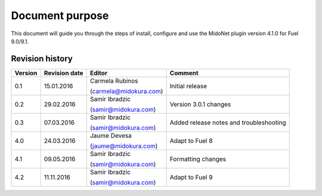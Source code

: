 .. |FuelVer|        replace:: 9.0/9.1
.. |PrevPluginVer|  replace:: 4.0.0
.. |PluginVer|      replace:: 4.1.0

Document purpose
================

This document will guide you through the steps of install, configure and use the
MidoNet plugin version |PluginVer| for Fuel |FuelVer|.


Revision history
----------------

========= =============== ========================== =========================
 Version   Revision date   Editor                     Comment
========= =============== ========================== =========================
   0.1      15.01.2016     Carmela Rubinos            Initial release

                           (carmela@midokura.com)
   0.2      29.02.2016     Samir Ibradzic             Version 3.0.1 changes

                           (samir@midokura.com)
   0.3      07.03.2016     Samir Ibradzic             Added release notes
                                                      and troubleshooting
                           (samir@midokura.com)
   4.0      24.03.2016     Jaume Devesa               Adapt to Fuel 8

                           (jaume@midokura.com)
   4.1      09.05.2016     Samir Ibradzic             Formatting changes

                           (samir@midokura.com)
   4.2      11.11.2016     Samir Ibradzic             Adapt to Fuel 9

                           (samir@midokura.com)
========= =============== ========================== =========================
